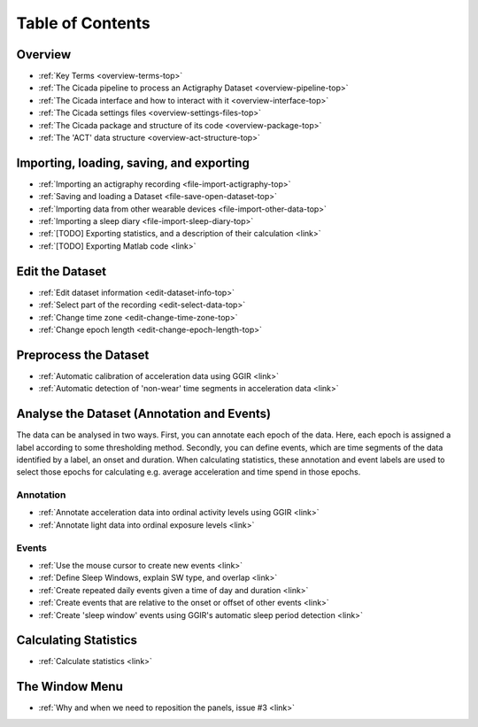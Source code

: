 .. _toc-top:

=================
Table of Contents
=================

.. _toc-overview:

Overview
========
- :ref:`Key Terms <overview-terms-top>`
- :ref:`The Cicada pipeline to process an Actigraphy Dataset <overview-pipeline-top>`
- :ref:`The Cicada interface and how to interact with it <overview-interface-top>`
- :ref:`The Cicada settings files <overview-settings-files-top>`
- :ref:`The Cicada package and structure of its code <overview-package-top>`
- :ref:`The 'ACT' data structure <overview-act-structure-top>`

.. _toc-file:

Importing, loading, saving, and exporting
=========================================
- :ref:`Importing an actigraphy recording <file-import-actigraphy-top>`
- :ref:`Saving and loading a Dataset <file-save-open-dataset-top>`
- :ref:`Importing data from other wearable devices <file-import-other-data-top>`
- :ref:`Importing a sleep diary <file-import-sleep-diary-top>`
- :ref:`[TODO] Exporting statistics, and a description of their calculation <link>`
- :ref:`[TODO] Exporting Matlab code <link>`

.. _toc-edit:

Edit the Dataset
================
- :ref:`Edit dataset information <edit-dataset-info-top>`
- :ref:`Select part of the recording <edit-select-data-top>`
- :ref:`Change time zone <edit-change-time-zone-top>`
- :ref:`Change epoch length <edit-change-epoch-length-top>`

.. _toc-preproc:

Preprocess the Dataset
======================
- :ref:`Automatic calibration of acceleration data using GGIR <link>`
- :ref:`Automatic detection of 'non-wear' time segments in acceleration data <link>`

.. _toc-analysis:

Analyse the Dataset (Annotation and Events)
===========================================

The data can be analysed in two ways. First, you can annotate each epoch of the data. Here, each epoch is assigned a label according to some thresholding method. Secondly, you can define events, which are time segments of the data identified by a label, an onset and duration. When calculating statistics, these annotation and event labels are used to select those epochs for calculating e.g. average acceleration and time spend in those epochs.

Annotation
----------
- :ref:`Annotate acceleration data into ordinal activity levels using GGIR <link>`
- :ref:`Annotate light data into ordinal exposure levels <link>`

Events
------
- :ref:`Use the mouse cursor to create new events <link>`
- :ref:`Define Sleep Windows, explain SW type, and overlap <link>`
- :ref:`Create repeated daily events given a time of day and duration <link>`
- :ref:`Create events that are relative to the onset or offset of other events <link>`
- :ref:`Create 'sleep window' events using GGIR's automatic sleep period detection <link>`

.. _toc-stats:

Calculating Statistics
======================
- :ref:`Calculate statistics <link>`

.. _toc-window:

The Window Menu
===============
- :ref:`Why and when we need to reposition the panels, issue #3 <link>`
